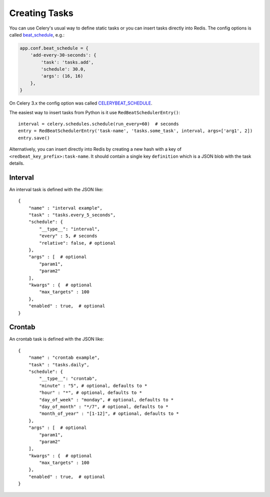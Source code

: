 Creating Tasks
---------------

You can use Celery's usual way to define static tasks or you can insert tasks
directly into Redis. The config options is called `beat_schedule`_, e.g.:

.. code-block:: python

    app.conf.beat_schedule = {
        'add-every-30-seconds': {
            'task': 'tasks.add',
            'schedule': 30.0,
            'args': (16, 16)
        },
    }

On Celery 3.x the config option was called `CELERYBEAT_SCHEDULE`_.

The easiest way to insert tasks from Python is it use ``RedBeatSchedulerEntry()``::

    interval = celery.schedules.schedule(run_every=60)  # seconds
    entry = RedBeatSchedulerEntry('task-name', 'tasks.some_task', interval, args=['arg1', 2])
    entry.save()

Alternatively, you can insert directly into Redis by creating a new hash with
a key of ``<redbeat_key_prefix>:task-name``. It should contain a single key
``definition`` which is a JSON blob with the task details.

.. _`CELERYBEAT_SCHEDULE`: http://docs.celeryproject.org/en/3.1/userguide/periodic-tasks.html#beat-entries
.. _`beat_schedule`: http://docs.celeryproject.org/en/4.0/userguide/periodic-tasks.html#beat-entries

Interval
~~~~~~~~
An interval task is defined with the JSON like::

    {
        "name" : "interval example",
        "task" : "tasks.every_5_seconds",
        "schedule": {
            "__type__": "interval",
            "every" : 5, # seconds
            "relative": false, # optional
        },
        "args" : [  # optional
            "param1",
            "param2"
        ],
        "kwargs" : {  # optional
            "max_targets" : 100
        },
        "enabled" : true,  # optional
    }

Crontab
~~~~~~~
An crontab task is defined with the JSON like::

    {
        "name" : "crontab example",
        "task" : "tasks.daily",
        "schedule": {
            "__type__": "crontab",
            "minute" : "5", # optional, defaults to *
            "hour" : "*", # optional, defaults to *
            "day_of_week" : "monday", # optional, defaults to *
            "day_of_month" : "*/7", # optional, defaults to *
            "month_of_year" : "[1-12]", # optional, defaults to *
        },
        "args" : [  # optional
            "param1",
            "param2"
        ],
        "kwargs" : {  # optional
            "max_targets" : 100
        },
        "enabled" : true,  # optional
    }

